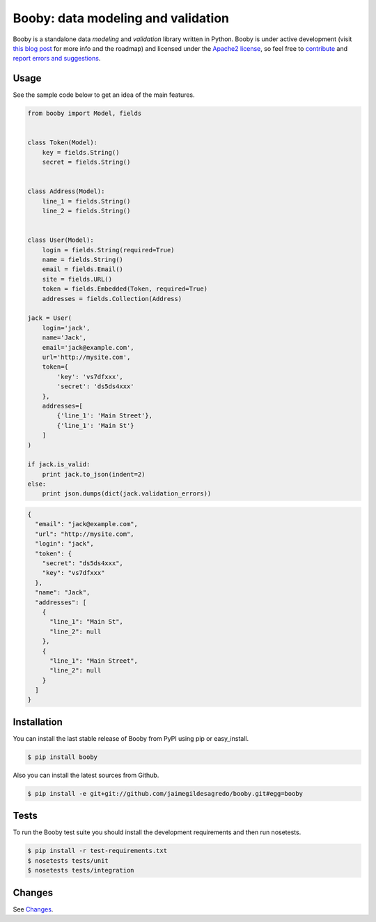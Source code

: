Booby: data modeling and validation
===================================

.. image:: https://img.shields.io/pypi/v/booby.svg
    :target: https://pypi.python.org/pypi/booby
    :alt: Latest version

.. image:: https://readthedocs.org/projects/booby/badge
    :target: http://booby.readthedocs.org/en/latest
    :alt: Docs

.. image:: https://img.shields.io/badge/Licence-Apache2-brightgreen.svg
    :target: https://www.tldrlegal.com/l/apache2
    :alt: License

.. image:: https://img.shields.io/pypi/dm/booby.svg
    :target: https://pypi.python.org/pypi/booby
    :alt: Number of PyPI downloads

.. image:: https://secure.travis-ci.org/jaimegildesagredo/booby.svg?branch=master
    :target: http://travis-ci.org/jaimegildesagredo/booby
    :alt: Build status

Booby is a standalone data `modeling` and `validation` library written in Python. Booby is under active development (visit `this blog post <http://jaimegildesagredo.github.io/2014/01/04/booby-05-introducing-inspection-api.html>`_ for more info and the roadmap) and licensed under the `Apache2 license <http://www.apache.org/licenses/LICENSE-2.0.html>`_, so feel free to `contribute <https://github.com/jaimegildesagredo/booby/pulls>`_ and `report errors and suggestions <https://github.com/jaimegildesagredo/booby/issues>`_.

Usage
-----

See the sample code below to get an idea of the main features.

.. code-block:: python

    from booby import Model, fields


    class Token(Model):
        key = fields.String()
        secret = fields.String()


    class Address(Model):
        line_1 = fields.String()
        line_2 = fields.String()


    class User(Model):
        login = fields.String(required=True)
        name = fields.String()
        email = fields.Email()
        site = fields.URL()
        token = fields.Embedded(Token, required=True)
        addresses = fields.Collection(Address)

    jack = User(
        login='jack',
        name='Jack',
        email='jack@example.com',
        url='http://mysite.com',
        token={
            'key': 'vs7dfxxx',
            'secret': 'ds5ds4xxx'
        },
        addresses=[
            {'line_1': 'Main Street'},
            {'line_1': 'Main St'}
        ]
    )

    if jack.is_valid:
        print jack.to_json(indent=2)
    else:
        print json.dumps(dict(jack.validation_errors))

.. code-block:: json

    {
      "email": "jack@example.com",
      "url": "http://mysite.com",
      "login": "jack",
      "token": {
        "secret": "ds5ds4xxx",
        "key": "vs7dfxxx"
      },
      "name": "Jack",
      "addresses": [
        {
          "line_1": "Main St",
          "line_2": null
        },
        {
          "line_1": "Main Street",
          "line_2": null
        }
      ]
    }

Installation
------------

You can install the last stable release of Booby from PyPI using pip or easy_install.

.. code-block:: bash

    $ pip install booby

Also you can install the latest sources from Github.

.. code-block:: bash

    $ pip install -e git+git://github.com/jaimegildesagredo/booby.git#egg=booby

Tests
-----

To run the Booby test suite you should install the development requirements and then run nosetests.

.. code-block:: bash

    $ pip install -r test-requirements.txt
    $ nosetests tests/unit
    $ nosetests tests/integration

Changes
-------

See `Changes <https://booby.readthedocs.org/en/latest/changes.html>`_.

